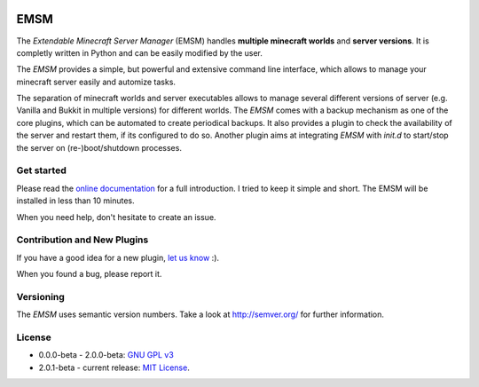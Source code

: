 .. image:: https://raw.githubusercontent.com/benediktschmitt/emsm/master/docs/source/_static/logo/emsm_48x48.png
    :width: 16px
    :height: 16px
    :align: left

EMSM
====

The *Extendable Minecraft Server Manager* (EMSM) handles
**multiple minecraft worlds** and **server versions**. It is completly written
in Python and can be easily modified by the user.

The *EMSM* provides a simple, but powerful and extensive command line interface,
which allows to manage your minecraft server easily and automize tasks.

The separation of minecraft worlds and server executables allows to manage
several different versions of server (e.g. Vanilla and Bukkit in
multiple versions) for different worlds. The *EMSM* comes with a backup
mechanism as one of the core plugins, which can be automated to create
periodical backups. It also provides a plugin to check the availability
of the server and restart them, if its configured to do so. Another plugin aims
at integrating *EMSM* with *init.d* to start/stop the server on
(re-)boot/shutdown processes.

Get started
-----------

Please read the `online documentation <http://emsm.readthedocs.org>`_ for
a full introduction. I tried to keep it simple and short. The EMSM will
be installed in less than 10 minutes.

When you need help, don't hesitate to create an issue.

Contribution and New Plugins
----------------------------

If you have a good idea for a new plugin,
`let us know <https://github.com/benediktschmitt/emsm/issues>`_ :).

When you found a bug, please report it.

Versioning
----------

The *EMSM* uses semantic version numbers. Take a look at http://semver.org/
for further information.

License
-------

* 0.0.0-beta - 2.0.0-beta: `GNU GPL v3 <https://www.gnu.org/copyleft/gpl.html>`_
* 2.0.1-beta - current release: `MIT License <LICENSE.rst>`_.
